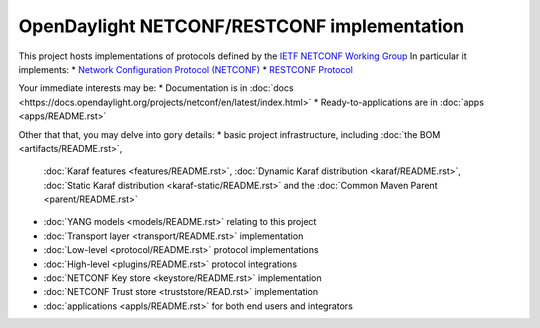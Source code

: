 ============================================
OpenDaylight NETCONF/RESTCONF implementation
============================================

This project hosts implementations of protocols defined by the
`IETF NETCONF Working Group <https://datatracker.ietf.org/wg/netconf/about/>`__
In particular it implements:
* `Network Configuration Protocol (NETCONF) <https://www.rfc-editor.org/rfc/rfc6241>`__
* `RESTCONF Protocol <https://www.rfc-editor.org/rfc/rfc8040>`__

Your immediate interests may be:
* Documentation is in :doc:`docs <https://docs.opendaylight.org/projects/netconf/en/latest/index.html>`
* Ready-to-applications are in :doc:`apps <apps/README.rst>`

Other that that, you may delve into gory details:
* basic project infrastructure, including :doc:`the BOM <artifacts/README.rst>`,
  :doc:`Karaf features <features/README.rst>`, :doc:`Dynamic Karaf distribution <karaf/README.rst>`,
  :doc:`Static Karaf distribution <karaf-static/README.rst>` and the :doc:`Common Maven Parent <parent/README.rst>`
* :doc:`YANG models <models/README.rst>` relating to this project
* :doc:`Transport layer <transport/README.rst>` implementation
* :doc:`Low-level <protocol/README.rst>` protocol implementations
* :doc:`High-level <plugins/README.rst>` protocol integrations
* :doc:`NETCONF Key store <keystore/README.rst>` implementation
* :doc:`NETCONF Trust store <truststore/READ.rst>` implementation
* :doc:`applications <appls/README.rst>` for both end users and integrators
